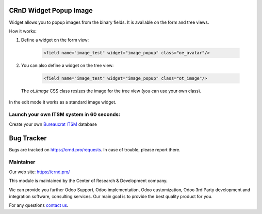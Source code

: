 CRnD Widget Popup Image
=======================

.. |badge2| image:: https://img.shields.io/badge/license-LGPL--3-blue.png
    :target: http://www.gnu.org/licenses/lgpl-3.0-standalone.html
    :alt: License: LGPL-3

.. |badge3| image:: https://img.shields.io/badge/powered%20by-yodoo.systems-00a09d.png
    :target: https://yodoo.systems
    
.. |badge5| image:: https://img.shields.io/badge/maintainer-CR&D-purple.png
    :target: https://crnd.pro/

.. |badge6| image:: https://img.shields.io/badge/GitHub-CRnD_Widget_Popup_Image-green.png
    :target: https://github.com/crnd-inc/crnd-web/tree/11.0/crnd_web_widget_popup_image
    

|badge2| |badge5| |badge6|

Widget allows you to popup images from the binary fields. It is available on the form and tree views.

How it works:

1. Define a widget on the form view:

    .. code:: xml

        <field name="image_test" widget="image_popup" class="oe_avatar"/>

2. You can also define a widget on the tree view:

    .. code:: xml

        <field name="image_test" widget="image_popup" class="ot_image"/>

  The `ot_image` CSS class resizes the image for the tree view (you can use your own class).

In the edit mode it works as a standard image widget.


Launch your own ITSM system in 60 seconds:
''''''''''''''''''''''''''''''''''''''''''

Create your own `Bureaucrat ITSM <https://yodoo.systems/saas/template/itsm-16>`__ database

|badge3| 

Bug Tracker
===========

Bugs are tracked on `https://crnd.pro/requests <https://crnd.pro/requests>`_.
In case of trouble, please report there.


Maintainer
''''''''''
.. image:: https://crnd.pro/web/image/3699/300x140/crnd.png

Our web site: https://crnd.pro/

This module is maintained by the Center of Research & Development company.

We can provide you further Odoo Support, Odoo implementation, Odoo customization, Odoo 3rd Party development and integration software, consulting services. Our main goal is to provide the best quality product for you. 

For any questions `contact us <mailto:info@crnd.pro>`__.
